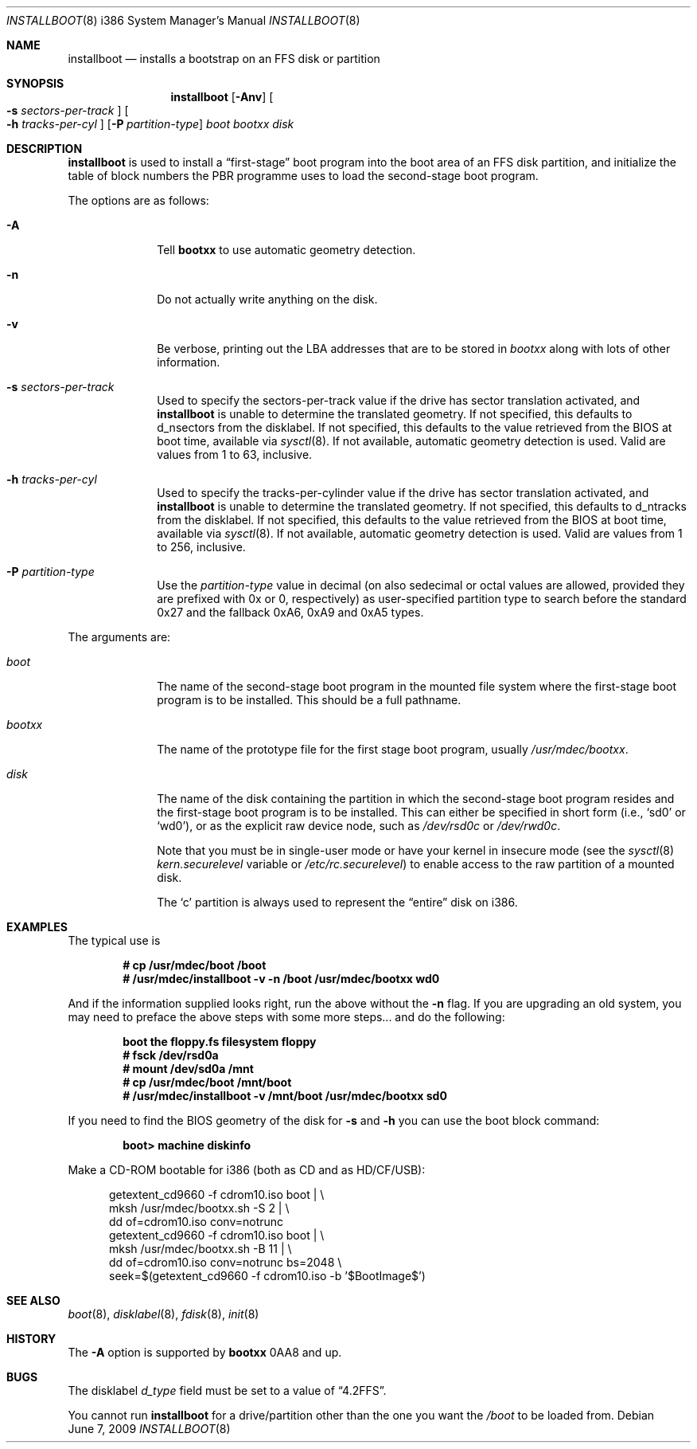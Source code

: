 .\"	$MirOS: src/sys/arch/i386/stand/installboot/installboot.8,v 1.19 2009/06/07 13:22:38 tg Exp $
.\"	$OpenBSD: installboot.8,v 1.28 2007/05/31 19:20:03 jmc Exp $
.\"
.\" Copyright (c) 1997 Michael Shalayeff
.\" All rights reserved.
.\"
.\" Redistribution and use in source and binary forms, with or without
.\" modification, are permitted provided that the following conditions
.\" are met:
.\" 1. Redistributions of source code must retain the above copyright
.\"    notice, this list of conditions and the following disclaimer.
.\" 2. Redistributions in binary form must reproduce the above copyright
.\"    notice, this list of conditions and the following disclaimer in the
.\"    documentation and/or other materials provided with the distribution.
.\"
.\" THIS SOFTWARE IS PROVIDED BY THE AUTHOR ``AS IS'' AND ANY EXPRESS OR
.\" IMPLIED WARRANTIES, INCLUDING, BUT NOT LIMITED TO, THE IMPLIED
.\" WARRANTIES OF MERCHANTABILITY AND FITNESS FOR A PARTICULAR PURPOSE
.\" ARE DISCLAIMED.  IN NO EVENT SHALL THE REGENTS OR CONTRIBUTORS BE LIABLE
.\" FOR ANY DIRECT, INDIRECT, INCIDENTAL, SPECIAL, EXEMPLARY, OR CONSEQUENTIAL
.\" DAMAGES (INCLUDING, BUT NOT LIMITED TO, PROCUREMENT OF SUBSTITUTE GOODS
.\" OR SERVICES; LOSS OF USE, DATA, OR PROFITS; OR BUSINESS INTERRUPTION)
.\" HOWEVER CAUSED AND ON ANY THEORY OF LIABILITY, WHETHER IN CONTRACT, STRICT
.\" LIABILITY, OR TORT (INCLUDING NEGLIGENCE OR OTHERWISE) ARISING IN ANY WAY
.\" OUT OF THE USE OF THIS SOFTWARE, EVEN IF ADVISED OF THE POSSIBILITY OF
.\" SUCH DAMAGE.
.\"
.\"
.Dd $Mdocdate: June 7 2009 $
.Dt INSTALLBOOT 8 i386
.Os
.Sh NAME
.Nm installboot
.Nd installs a bootstrap on an FFS disk or partition
.Sh SYNOPSIS
.Nm installboot
.Op Fl Anv
.Oo Fl s Ar sectors-per-track Oc
.Oo Fl h Ar tracks-per-cyl Oc
.Op Fl P Ar partition-type
.Ar boot
.Ar bootxx
.Ar disk
.Sh DESCRIPTION
.Nm installboot
is used to install a
.Dq first-stage
boot program into the boot area
of an FFS disk partition, and initialize the table of block numbers the
PBR programme uses to load the second-stage boot program.
.Pp
The options are as follows:
.Bl -tag -width flag_opt
.It Fl A
Tell
.Nm bootxx
to use automatic geometry detection.
.It Fl n
Do not actually write anything on the disk.
.It Fl v
Be verbose, printing out the LBA addresses that are to be stored in
.Ar bootxx
along with lots of other information.
.It Fl s Ar sectors-per-track
Used to specify the sectors-per-track value if the drive has
sector translation activated, and
.Nm
is unable to determine the translated geometry.
If not specified, this defaults to d_nsectors from the disklabel.
If not specified, this defaults to the value retrieved from the BIOS
at boot time, available via
.Xr sysctl 8 .
If not available, automatic geometry detection is used.
Valid are values from 1 to 63, inclusive.
.It Fl h Ar tracks-per-cyl
Used to specify the tracks-per-cylinder value if the drive has
sector translation activated, and
.Nm
is unable to determine the translated geometry.
If not specified, this defaults to d_ntracks from the disklabel.
If not specified, this defaults to the value retrieved from the BIOS
at boot time, available via
.Xr sysctl 8 .
If not available, automatic geometry detection is used.
Valid are values from 1 to 256, inclusive.
.It Fl P Ar partition-type
Use the
.Ar partition-type
value in decimal (on
.Mx
also sedecimal or octal values are allowed, provided
they are prefixed with 0x or 0, respectively) as user-specified
partition type to search before the standard 0x27 and the fallback
0xA6, 0xA9 and 0xA5 types.
.El
.Pp
The arguments are:
.Bl -tag -width biosboot
.It Ar boot
The name of the second-stage boot program in the mounted file system
where the first-stage boot program is to be installed.
This should be a full pathname.
.It Ar bootxx
The name of the prototype file for the first stage boot program,
usually
.Pa /usr/mdec/bootxx .
.It Ar disk
The name of the disk containing the partition in which the second-stage
boot program resides and the first-stage boot program is to be installed.
This can either be specified in short form (i.e.,
.Sq sd0
or
.Sq wd0 ) ,
or as the explicit raw device node, such as
.Pa /dev/rsd0c
or
.Pa /dev/rwd0c .
.Pp
Note that you must be in single-user mode or have your kernel in
insecure mode (see the
.Xr sysctl 8
.Va kern.securelevel
variable or
.Pa /etc/rc.securelevel )
to enable access to the raw partition of a mounted disk.
.Pp
The
.Sq c
partition is always used to represent the
.Dq entire
disk on i386.
.El
.Sh EXAMPLES
The typical use is
.Pp
.Dl # cp /usr/mdec/boot /boot
.Dl # /usr/mdec/installboot -v -n /boot /usr/mdec/bootxx wd0
.Pp
And if the information supplied looks right, run the above without the
.Fl n
flag.
If you are upgrading an old system, you may need to preface
the above steps with some more steps... and do the following:
.Pp
.Dl boot the floppy.fs filesystem floppy
.Dl # fsck /dev/rsd0a
.Dl # mount /dev/sd0a /mnt
.Dl # cp /usr/mdec/boot /mnt/boot
.Dl # /usr/mdec/installboot -v /mnt/boot /usr/mdec/bootxx sd0
.Pp
If you need to find the BIOS geometry of the disk for
.Fl s
and
.Fl h
you can use the boot block command:
.Pp
.Dl boot> machine diskinfo
.Pp
Make a CD-ROM bootable for i386 (both as CD and as HD/CF/USB):
.Pp
.Bd -literal -offset ident
getextent_cd9660 -f cdrom10.iso boot \*(Ba \e
    mksh /usr/mdec/bootxx.sh -S 2 \*(Ba \e
    dd of=cdrom10.iso conv=notrunc
getextent_cd9660 -f cdrom10.iso boot \*(Ba \e
    mksh /usr/mdec/bootxx.sh -B 11 \*(Ba \e
    dd of=cdrom10.iso conv=notrunc bs=2048 \e
    seek=$(getextent_cd9660 -f cdrom10.iso -b '$BootImage$')
.Ed
.Sh SEE ALSO
.Xr boot 8 ,
.Xr disklabel 8 ,
.Xr fdisk 8 ,
.Xr init 8
.Sh HISTORY
The
.Fl A
option is supported by
.Nm bootxx
0AA8 and up.
.Sh BUGS
The disklabel
.Va d_type
field must be set to a value of
.Dq 4.2FFS .
.Pp
You cannot run
.Nm installboot
for a drive/partition other than the one you want the
.Pa /boot
to be loaded from.
